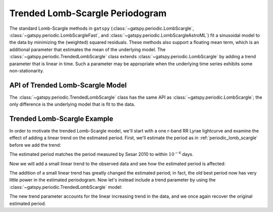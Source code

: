 .. _periodic_trended_lomb_scargle:

Trended Lomb-Scargle Periodogram
================================

The standard Lomb-Scargle methods in ``gatspy``
(:class:`~gatspy.periodic.LombScargle`, :class:`~gatspy.periodic.LombScargleFast`,
and :class:`~gatspy.periodic.LombScargleAstroML`)
fit a sinusoidal model to the data by minimizing the (weighted) squared
residuals. These methods also support a floating mean term,
which is an additional parameter that estimates the mean of the underlying
model. The :class:`~gatspy.periodic.TrendedLombScargle` class extends
:class:`~gatspy.periodic.LombScargle` by adding a trend parameter
that is linear in time. Such a parameter may be appropriate when the underlying
time series exhibits some non-stationarity.

API of Trended Lomb-Scargle Model
---------------------------------
The :class:`~gatspy.periodic.TrendedLombScargle` class has the same API as
:class:`~gatspy.periodic.LombScargle`; the only difference is the underlying
model that is fit to the data.

Trended Lomb-Scargle Example
----------------------------
In order to motivate the trended Lomb-Scargle model, we'll start with a
one r-band RR Lyrae lightcurve and examine the effect of adding a linear trend
on the estimated period. First, we'll estimate the period as in
:ref:`periodic_lomb_scargle` before we add the trend:

.. ipython::

    In [1]: from gatspy import datasets, periodic

    In [2]: rrlyrae = datasets.fetch_rrlyrae()

    In [3]: lcid = rrlyrae.ids[0]

    In [4]: t, mag, dmag, filts = rrlyrae.get_lightcurve(lcid)

    In [5]: mask = (filts == 'r')

    In [6]: t_r, mag_r, dmag_r = t[mask], mag[mask], dmag[mask]

    In [7]: model = periodic.LombScargleFast(fit_period=True)

    In [8]: model.optimizer.period_range = (0.2, 1.2)

    In [9]: model.fit(t_r, mag_r, dmag_r);
    
    In [10]: old_best_period = model.best_period

    In [11]: old_best_period

The estimated period matches the period measured by Sesar 2010 to within
:math:`10^{-6}` days.

Now we will add a small linear trend to the observed data and see how the
estimated period is affected:

.. ipython::

    In [12]: slope = 0.005

    In [13]: mag_r += slope * (t_r - t_r[0])

    In [14]: model.fit(t_r, mag_r, dmag_r);

    In [15]: new_best_period = model.best_period

    In [16]: model.score([old_best_period, new_best_period])

The addition of a small linear trend has greatly changed the estimated period;
in fact, the old best period now has very little power in the estimated
periodogram. Now let's instead include a trend parameter by using the
:class:`~gatspy.periodic.TrendedLombScargle` model:

.. ipython::

    In [17]: tmodel = periodic.TrendedLombScargle(fit_period=True)

    In [18]: tmodel.optimizer.period_range = (0.2, 1.2)
 
    In [19]: tmodel.fit(t_r, mag_r, dmag_r);

    In [20]: trended_model_best_period = tmodel.best_period

    In [21]: trended_model_best_period

The new trend parameter accounts for the linear increasing trend in the data,
and we once again recover the original estimated period.
